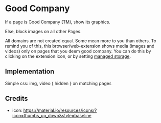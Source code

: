 * Good Company
If a page is Good Company (TM), show its graphics.

Else, block images on all other Pages.

All domains are not created equal. Some mean more to you than
others. To remind you of this, this browser/web-extension shows media
(images and videos) only on pages that you deem good company. You can do this by clicking on the extension icon, or by setting [[./meta/all.json][managed storage]].
** Implementation
Simple css: img, video { hidden } on matching pages
** Credits
- icon: https://material.io/resources/icons/?icon=thumbs_up_down&style=baseline
